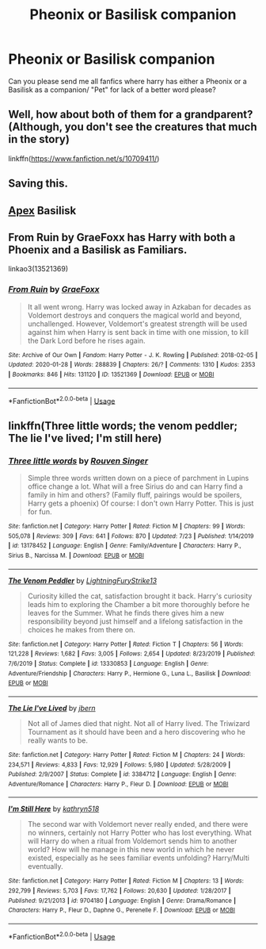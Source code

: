 #+TITLE: Pheonix or Basilisk companion

* Pheonix or Basilisk companion
:PROPERTIES:
:Author: AntisocialNyx
:Score: 9
:DateUnix: 1595616215.0
:DateShort: 2020-Jul-24
:FlairText: Request
:END:
Can you please send me all fanfics where harry has either a Pheonix or a Basilisk as a companion/ "Pet" for lack of a better word please?


** Well, how about both of them for a grandparent? (Although, you don't see the creatures that much in the story)

linkffn([[https://www.fanfiction.net/s/10709411/]])
:PROPERTIES:
:Author: Arcfej
:Score: 3
:DateUnix: 1595620681.0
:DateShort: 2020-Jul-25
:END:


** Saving this.
:PROPERTIES:
:Author: nutakufan010
:Score: 1
:DateUnix: 1595618642.0
:DateShort: 2020-Jul-24
:END:


** [[https://www.fanfiction.net/s/13536654/1/Apex][Apex]] Basilisk
:PROPERTIES:
:Author: DaoistChickenFeather
:Score: 1
:DateUnix: 1595624454.0
:DateShort: 2020-Jul-25
:END:


** From Ruin by GraeFoxx has Harry with both a Phoenix and a Basilisk as Familiars.

linkao3(13521369)
:PROPERTIES:
:Author: reddog44mag
:Score: 1
:DateUnix: 1595628377.0
:DateShort: 2020-Jul-25
:END:

*** [[https://archiveofourown.org/works/13521369][*/From Ruin/*]] by [[https://www.archiveofourown.org/users/GraeFoxx/pseuds/GraeFoxx][/GraeFoxx/]]

#+begin_quote
  It all went wrong. Harry was locked away in Azkaban for decades as Voldemort destroys and conquers the magical world and beyond, unchallenged. However, Voldemort's greatest strength will be used against him when Harry is sent back in time with one mission, to kill the Dark Lord before he rises again.
#+end_quote

^{/Site/:} ^{Archive} ^{of} ^{Our} ^{Own} ^{*|*} ^{/Fandom/:} ^{Harry} ^{Potter} ^{-} ^{J.} ^{K.} ^{Rowling} ^{*|*} ^{/Published/:} ^{2018-02-05} ^{*|*} ^{/Updated/:} ^{2020-01-28} ^{*|*} ^{/Words/:} ^{288839} ^{*|*} ^{/Chapters/:} ^{26/?} ^{*|*} ^{/Comments/:} ^{1310} ^{*|*} ^{/Kudos/:} ^{2353} ^{*|*} ^{/Bookmarks/:} ^{846} ^{*|*} ^{/Hits/:} ^{131120} ^{*|*} ^{/ID/:} ^{13521369} ^{*|*} ^{/Download/:} ^{[[https://archiveofourown.org/downloads/13521369/From%20Ruin.epub?updated_at=1580191012][EPUB]]} ^{or} ^{[[https://archiveofourown.org/downloads/13521369/From%20Ruin.mobi?updated_at=1580191012][MOBI]]}

--------------

*FanfictionBot*^{2.0.0-beta} | [[https://github.com/tusing/reddit-ffn-bot/wiki/Usage][Usage]]
:PROPERTIES:
:Author: FanfictionBot
:Score: 1
:DateUnix: 1595628393.0
:DateShort: 2020-Jul-25
:END:


** linkffn(Three little words; the venom peddler; The lie I've lived; I'm still here)
:PROPERTIES:
:Author: Kingslayer629736
:Score: 1
:DateUnix: 1595640846.0
:DateShort: 2020-Jul-25
:END:

*** [[https://www.fanfiction.net/s/13178452/1/][*/Three little words/*]] by [[https://www.fanfiction.net/u/10782448/Rouven-Singer][/Rouven Singer/]]

#+begin_quote
  Simple three words written down on a piece of parchment in Lupins office change a lot. What will a free Sirius do and can Harry find a family in him and others? (Family fluff, pairings would be spoilers, Harry gets a phoenix) Of course: I don't own Harry Potter. This is just for fun.
#+end_quote

^{/Site/:} ^{fanfiction.net} ^{*|*} ^{/Category/:} ^{Harry} ^{Potter} ^{*|*} ^{/Rated/:} ^{Fiction} ^{M} ^{*|*} ^{/Chapters/:} ^{99} ^{*|*} ^{/Words/:} ^{505,078} ^{*|*} ^{/Reviews/:} ^{309} ^{*|*} ^{/Favs/:} ^{641} ^{*|*} ^{/Follows/:} ^{870} ^{*|*} ^{/Updated/:} ^{7/23} ^{*|*} ^{/Published/:} ^{1/14/2019} ^{*|*} ^{/id/:} ^{13178452} ^{*|*} ^{/Language/:} ^{English} ^{*|*} ^{/Genre/:} ^{Family/Adventure} ^{*|*} ^{/Characters/:} ^{Harry} ^{P.,} ^{Sirius} ^{B.,} ^{Narcissa} ^{M.} ^{*|*} ^{/Download/:} ^{[[http://www.ff2ebook.com/old/ffn-bot/index.php?id=13178452&source=ff&filetype=epub][EPUB]]} ^{or} ^{[[http://www.ff2ebook.com/old/ffn-bot/index.php?id=13178452&source=ff&filetype=mobi][MOBI]]}

--------------

[[https://www.fanfiction.net/s/13330853/1/][*/The Venom Peddler/*]] by [[https://www.fanfiction.net/u/35661/LightningFuryStrike13][/LightningFuryStrike13/]]

#+begin_quote
  Curiosity killed the cat, satisfaction brought it back. Harry's curiosity leads him to exploring the Chamber a bit more thoroughly before he leaves for the Summer. What he finds there gives him a new responsibility beyond just himself and a lifelong satisfaction in the choices he makes from there on.
#+end_quote

^{/Site/:} ^{fanfiction.net} ^{*|*} ^{/Category/:} ^{Harry} ^{Potter} ^{*|*} ^{/Rated/:} ^{Fiction} ^{T} ^{*|*} ^{/Chapters/:} ^{56} ^{*|*} ^{/Words/:} ^{121,228} ^{*|*} ^{/Reviews/:} ^{1,682} ^{*|*} ^{/Favs/:} ^{3,005} ^{*|*} ^{/Follows/:} ^{2,654} ^{*|*} ^{/Updated/:} ^{8/23/2019} ^{*|*} ^{/Published/:} ^{7/6/2019} ^{*|*} ^{/Status/:} ^{Complete} ^{*|*} ^{/id/:} ^{13330853} ^{*|*} ^{/Language/:} ^{English} ^{*|*} ^{/Genre/:} ^{Adventure/Friendship} ^{*|*} ^{/Characters/:} ^{Harry} ^{P.,} ^{Hermione} ^{G.,} ^{Luna} ^{L.,} ^{Basilisk} ^{*|*} ^{/Download/:} ^{[[http://www.ff2ebook.com/old/ffn-bot/index.php?id=13330853&source=ff&filetype=epub][EPUB]]} ^{or} ^{[[http://www.ff2ebook.com/old/ffn-bot/index.php?id=13330853&source=ff&filetype=mobi][MOBI]]}

--------------

[[https://www.fanfiction.net/s/3384712/1/][*/The Lie I've Lived/*]] by [[https://www.fanfiction.net/u/940359/jbern][/jbern/]]

#+begin_quote
  Not all of James died that night. Not all of Harry lived. The Triwizard Tournament as it should have been and a hero discovering who he really wants to be.
#+end_quote

^{/Site/:} ^{fanfiction.net} ^{*|*} ^{/Category/:} ^{Harry} ^{Potter} ^{*|*} ^{/Rated/:} ^{Fiction} ^{M} ^{*|*} ^{/Chapters/:} ^{24} ^{*|*} ^{/Words/:} ^{234,571} ^{*|*} ^{/Reviews/:} ^{4,833} ^{*|*} ^{/Favs/:} ^{12,929} ^{*|*} ^{/Follows/:} ^{5,980} ^{*|*} ^{/Updated/:} ^{5/28/2009} ^{*|*} ^{/Published/:} ^{2/9/2007} ^{*|*} ^{/Status/:} ^{Complete} ^{*|*} ^{/id/:} ^{3384712} ^{*|*} ^{/Language/:} ^{English} ^{*|*} ^{/Genre/:} ^{Adventure/Romance} ^{*|*} ^{/Characters/:} ^{Harry} ^{P.,} ^{Fleur} ^{D.} ^{*|*} ^{/Download/:} ^{[[http://www.ff2ebook.com/old/ffn-bot/index.php?id=3384712&source=ff&filetype=epub][EPUB]]} ^{or} ^{[[http://www.ff2ebook.com/old/ffn-bot/index.php?id=3384712&source=ff&filetype=mobi][MOBI]]}

--------------

[[https://www.fanfiction.net/s/9704180/1/][*/I'm Still Here/*]] by [[https://www.fanfiction.net/u/4404355/kathryn518][/kathryn518/]]

#+begin_quote
  The second war with Voldemort never really ended, and there were no winners, certainly not Harry Potter who has lost everything. What will Harry do when a ritual from Voldemort sends him to another world? How will he manage in this new world in which he never existed, especially as he sees familiar events unfolding? Harry/Multi eventually.
#+end_quote

^{/Site/:} ^{fanfiction.net} ^{*|*} ^{/Category/:} ^{Harry} ^{Potter} ^{*|*} ^{/Rated/:} ^{Fiction} ^{M} ^{*|*} ^{/Chapters/:} ^{13} ^{*|*} ^{/Words/:} ^{292,799} ^{*|*} ^{/Reviews/:} ^{5,703} ^{*|*} ^{/Favs/:} ^{17,762} ^{*|*} ^{/Follows/:} ^{20,630} ^{*|*} ^{/Updated/:} ^{1/28/2017} ^{*|*} ^{/Published/:} ^{9/21/2013} ^{*|*} ^{/id/:} ^{9704180} ^{*|*} ^{/Language/:} ^{English} ^{*|*} ^{/Genre/:} ^{Drama/Romance} ^{*|*} ^{/Characters/:} ^{Harry} ^{P.,} ^{Fleur} ^{D.,} ^{Daphne} ^{G.,} ^{Perenelle} ^{F.} ^{*|*} ^{/Download/:} ^{[[http://www.ff2ebook.com/old/ffn-bot/index.php?id=9704180&source=ff&filetype=epub][EPUB]]} ^{or} ^{[[http://www.ff2ebook.com/old/ffn-bot/index.php?id=9704180&source=ff&filetype=mobi][MOBI]]}

--------------

*FanfictionBot*^{2.0.0-beta} | [[https://github.com/tusing/reddit-ffn-bot/wiki/Usage][Usage]]
:PROPERTIES:
:Author: FanfictionBot
:Score: 1
:DateUnix: 1595640893.0
:DateShort: 2020-Jul-25
:END:
